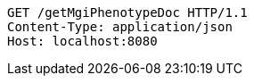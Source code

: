 [source,http,options="nowrap"]
----
GET /getMgiPhenotypeDoc HTTP/1.1
Content-Type: application/json
Host: localhost:8080

----